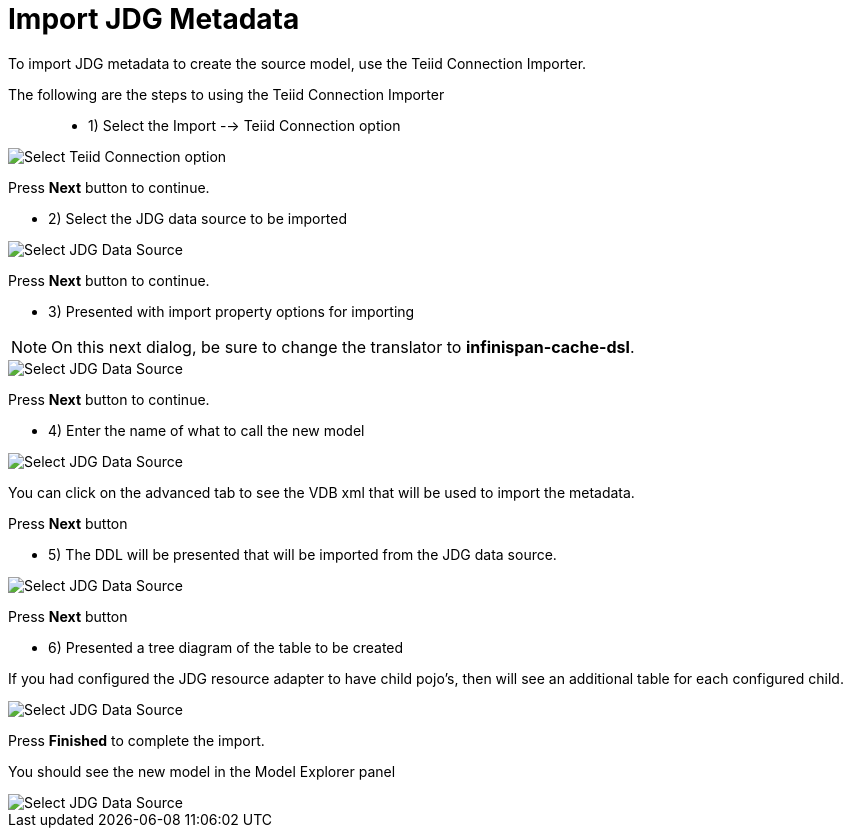 
= Import JDG Metadata

To import JDG metadata to create the source model, use the Teiid Connection Importer.

The following are the steps to using the Teiid Connection Importer::

* 1) Select the Import --> Teiid Connection option

image::images/teiid_connection_importer_a.png[Select Teiid Connection option]

Press *Next* button to continue.

* 2) Select the JDG data source to be imported

image::images/teiid_conn_importer_1.png[Select JDG Data Source]

Press *Next* button to continue.

* 3) Presented with import property options for importing

NOTE:  On this next dialog, be sure to change the translator to *infinispan-cache-dsl*.

image::images/teiid_conn_importer_2.png[Select JDG Data Source]

Press *Next* button to continue.

* 4) Enter the name of what to call the new model

image::images/teiid_conn_importer_3.png[Select JDG Data Source]

You can click on the advanced tab to see the VDB xml that will be used to import the metadata.

Press *Next* button

* 5) The DDL will be presented that will be imported from the JDG data source.

image::images/teiid_conn_importer_4.png[Select JDG Data Source]

Press *Next* button

* 6) Presented a tree diagram of the table to be created

If you had configured the JDG resource adapter to have child pojo's, then will see an additional table for each configured child.

image::images/teiid_conn_importer_5.png[Select JDG Data Source]
 
Press *Finished* to complete the import.

You should see the new model in the Model Explorer panel

image::images/teiid_conn_importer_6.png[Select JDG Data Source]

